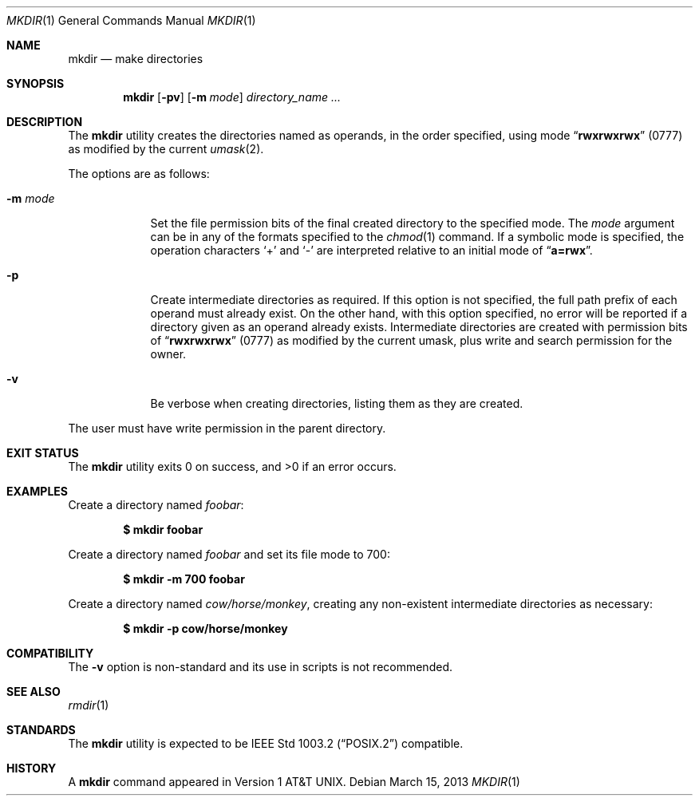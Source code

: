 .\"-
.\" Copyright (c) 1989, 1990, 1993
.\"	The Regents of the University of California.  All rights reserved.
.\"
.\" This code is derived from software contributed to Berkeley by
.\" the Institute of Electrical and Electronics Engineers, Inc.
.\"
.\" Redistribution and use in source and binary forms, with or without
.\" modification, are permitted provided that the following conditions
.\" are met:
.\" 1. Redistributions of source code must retain the above copyright
.\"    notice, this list of conditions and the following disclaimer.
.\" 2. Redistributions in binary form must reproduce the above copyright
.\"    notice, this list of conditions and the following disclaimer in the
.\"    documentation and/or other materials provided with the distribution.
.\" 4. Neither the name of the University nor the names of its contributors
.\"    may be used to endorse or promote products derived from this software
.\"    without specific prior written permission.
.\"
.\" THIS SOFTWARE IS PROVIDED BY THE REGENTS AND CONTRIBUTORS ``AS IS'' AND
.\" ANY EXPRESS OR IMPLIED WARRANTIES, INCLUDING, BUT NOT LIMITED TO, THE
.\" IMPLIED WARRANTIES OF MERCHANTABILITY AND FITNESS FOR A PARTICULAR PURPOSE
.\" ARE DISCLAIMED.  IN NO EVENT SHALL THE REGENTS OR CONTRIBUTORS BE LIABLE
.\" FOR ANY DIRECT, INDIRECT, INCIDENTAL, SPECIAL, EXEMPLARY, OR CONSEQUENTIAL
.\" DAMAGES (INCLUDING, BUT NOT LIMITED TO, PROCUREMENT OF SUBSTITUTE GOODS
.\" OR SERVICES; LOSS OF USE, DATA, OR PROFITS; OR BUSINESS INTERRUPTION)
.\" HOWEVER CAUSED AND ON ANY THEORY OF LIABILITY, WHETHER IN CONTRACT, STRICT
.\" LIABILITY, OR TORT (INCLUDING NEGLIGENCE OR OTHERWISE) ARISING IN ANY WAY
.\" OUT OF THE USE OF THIS SOFTWARE, EVEN IF ADVISED OF THE POSSIBILITY OF
.\" SUCH DAMAGE.
.\"
.\"	@(#)mkdir.1	8.2 (Berkeley) 1/25/94
.\" $FreeBSD: head/bin/mkdir/mkdir.1 248342 2013-03-15 20:12:54Z joel $
.\"
.Dd March 15, 2013
.Dt MKDIR 1
.Os
.Sh NAME
.Nm mkdir
.Nd make directories
.Sh SYNOPSIS
.Nm
.Op Fl pv
.Op Fl m Ar mode
.Ar directory_name ...
.Sh DESCRIPTION
The
.Nm
utility creates the directories named as operands, in the order specified,
using mode
.Dq Li rwxrwxrwx
(0777)
as modified by the current
.Xr umask 2 .
.Pp
The options are as follows:
.Bl -tag -width ".Fl m Ar mode"
.It Fl m Ar mode
Set the file permission bits of the final created directory to
the specified mode.
The
.Ar mode
argument can be in any of the formats specified to the
.Xr chmod 1
command.
If a symbolic mode is specified, the operation characters
.Ql +
and
.Ql -
are interpreted relative to an initial mode of
.Dq Li a=rwx .
.It Fl p
Create intermediate directories as required.
If this option is not specified, the full path prefix of each
operand must already exist.
On the other hand, with this option specified, no error will
be reported if a directory given as an operand already exists.
Intermediate directories are created with permission bits of
.Dq Li rwxrwxrwx
(0777)
as modified by the current umask, plus write and search
permission for the owner.
.It Fl v
Be verbose when creating directories, listing them as they are created.
.El
.Pp
The user must have write permission in the parent directory.
.Sh EXIT STATUS
.Ex -std
.Sh EXAMPLES
Create a directory named
.Pa foobar :
.Pp
.Dl $ mkdir foobar
.Pp
Create a directory named
.Pa foobar
and set its file mode to 700:
.Pp
.Dl $ mkdir -m 700 foobar
.Pp
Create a directory named
.Pa cow/horse/monkey ,
creating any non-existent intermediate directories as necessary:
.Pp
.Dl $ mkdir -p cow/horse/monkey
.Sh COMPATIBILITY
The
.Fl v
option is non-standard and its use in scripts is not recommended.
.Sh SEE ALSO
.Xr rmdir 1
.Sh STANDARDS
The
.Nm
utility is expected to be
.St -p1003.2
compatible.
.Sh HISTORY
A
.Nm
command appeared in
.At v1 .
